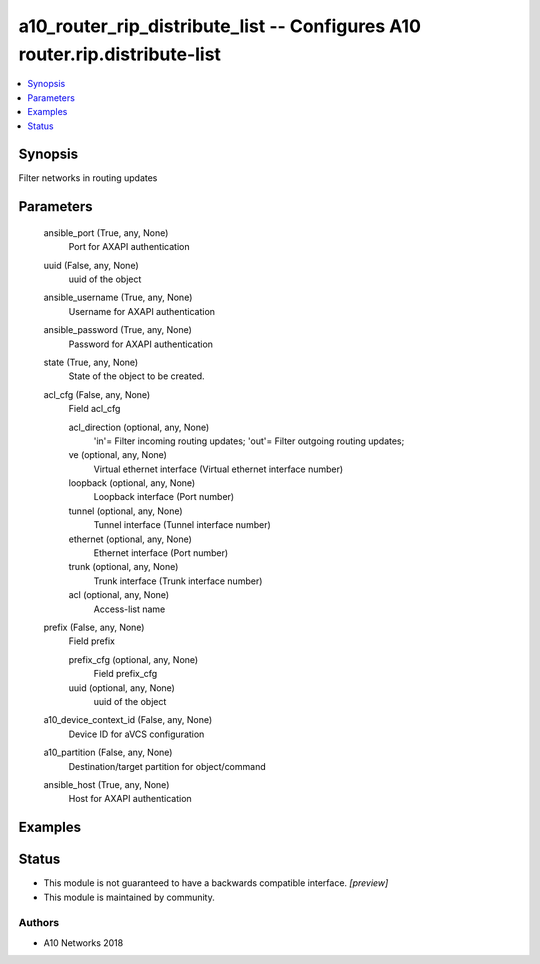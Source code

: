 .. _a10_router_rip_distribute_list_module:


a10_router_rip_distribute_list -- Configures A10 router.rip.distribute-list
===========================================================================

.. contents::
   :local:
   :depth: 1


Synopsis
--------

Filter networks in routing updates






Parameters
----------

  ansible_port (True, any, None)
    Port for AXAPI authentication


  uuid (False, any, None)
    uuid of the object


  ansible_username (True, any, None)
    Username for AXAPI authentication


  ansible_password (True, any, None)
    Password for AXAPI authentication


  state (True, any, None)
    State of the object to be created.


  acl_cfg (False, any, None)
    Field acl_cfg


    acl_direction (optional, any, None)
      'in'= Filter incoming routing updates; 'out'= Filter outgoing routing updates;


    ve (optional, any, None)
      Virtual ethernet interface (Virtual ethernet interface number)


    loopback (optional, any, None)
      Loopback interface (Port number)


    tunnel (optional, any, None)
      Tunnel interface (Tunnel interface number)


    ethernet (optional, any, None)
      Ethernet interface (Port number)


    trunk (optional, any, None)
      Trunk interface (Trunk interface number)


    acl (optional, any, None)
      Access-list name



  prefix (False, any, None)
    Field prefix


    prefix_cfg (optional, any, None)
      Field prefix_cfg


    uuid (optional, any, None)
      uuid of the object



  a10_device_context_id (False, any, None)
    Device ID for aVCS configuration


  a10_partition (False, any, None)
    Destination/target partition for object/command


  ansible_host (True, any, None)
    Host for AXAPI authentication









Examples
--------

.. code-block:: yaml+jinja

    





Status
------




- This module is not guaranteed to have a backwards compatible interface. *[preview]*


- This module is maintained by community.



Authors
~~~~~~~

- A10 Networks 2018

